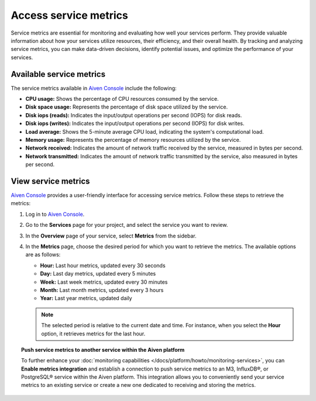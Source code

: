 Access service metrics
=======================

Service metrics are essential for monitoring and evaluating how well your services perform. They provide valuable information about how your services utilize resources, their efficiency, and their overall health. By tracking and analyzing service metrics, you can make data-driven decisions, identify potential issues, and optimize the performance of your services.

Available service metrics
--------------------------

The service metrics available in `Aiven Console <https://console.aiven.io/>`_ include the following:

* **CPU usage:** Shows the percentage of CPU resources consumed by the service.
* **Disk space usage:** Represents the percentage of disk space utilized by the service.
* **Disk iops (reads):** Indicates the input/output operations per second (IOPS) for disk reads.
* **Disk iops (writes):** Indicates the input/output operations per second (IOPS) for disk writes.
* **Load average:** Shows the 5-minute average CPU load, indicating the system's computational load.
* **Memory usage:** Represents the percentage of memory resources utilized by the service.
* **Network received:** Indicates the amount of network traffic received by the service, measured in bytes per second.
* **Network transmitted:** Indicates the amount of network traffic transmitted by the service, also measured in bytes per second.

View service metrics
---------------------

`Aiven Console <https://console.aiven.io/>`_ provides a user-friendly interface for accessing service metrics. Follow these steps to retrieve the metrics:

1. Log in to `Aiven Console <https://console.aiven.io/>`_.
2. Go to the **Services** page for your project, and select the service you want to review.
3. In the **Overview** page of your service, select **Metrics** from the sidebar. 
4. In the **Metrics** page, choose the desired period for which you want to retrieve the metrics. The available options are as follows:

   * **Hour:** Last hour metrics, updated every 30 seconds
   * **Day:** Last day metrics, updated every 5 minutes
   * **Week:** Last week metrics, updated every 30 minutes
   * **Month:** Last month metrics, updated every 3 hours
   * **Year:** Last year metrics, updated daily

   .. note::

      The selected period is relative to the current date and time. For instance, when you select the **Hour** option, it retrieves metrics for the last hour.

.. topic:: Push service metrics to another service within the Aiven platform

   To further enhance your :doc:`monitoring capabilities </docs/platform/howto/monitoring-services>`, you can **Enable metrics integration** and establish a connection to push service metrics to an M3, InfluxDB®, or PostgreSQL® service within the Aiven platform. This integration allows you to conveniently send your service metrics to an existing service or create a new one dedicated to receiving and storing the metrics. 

